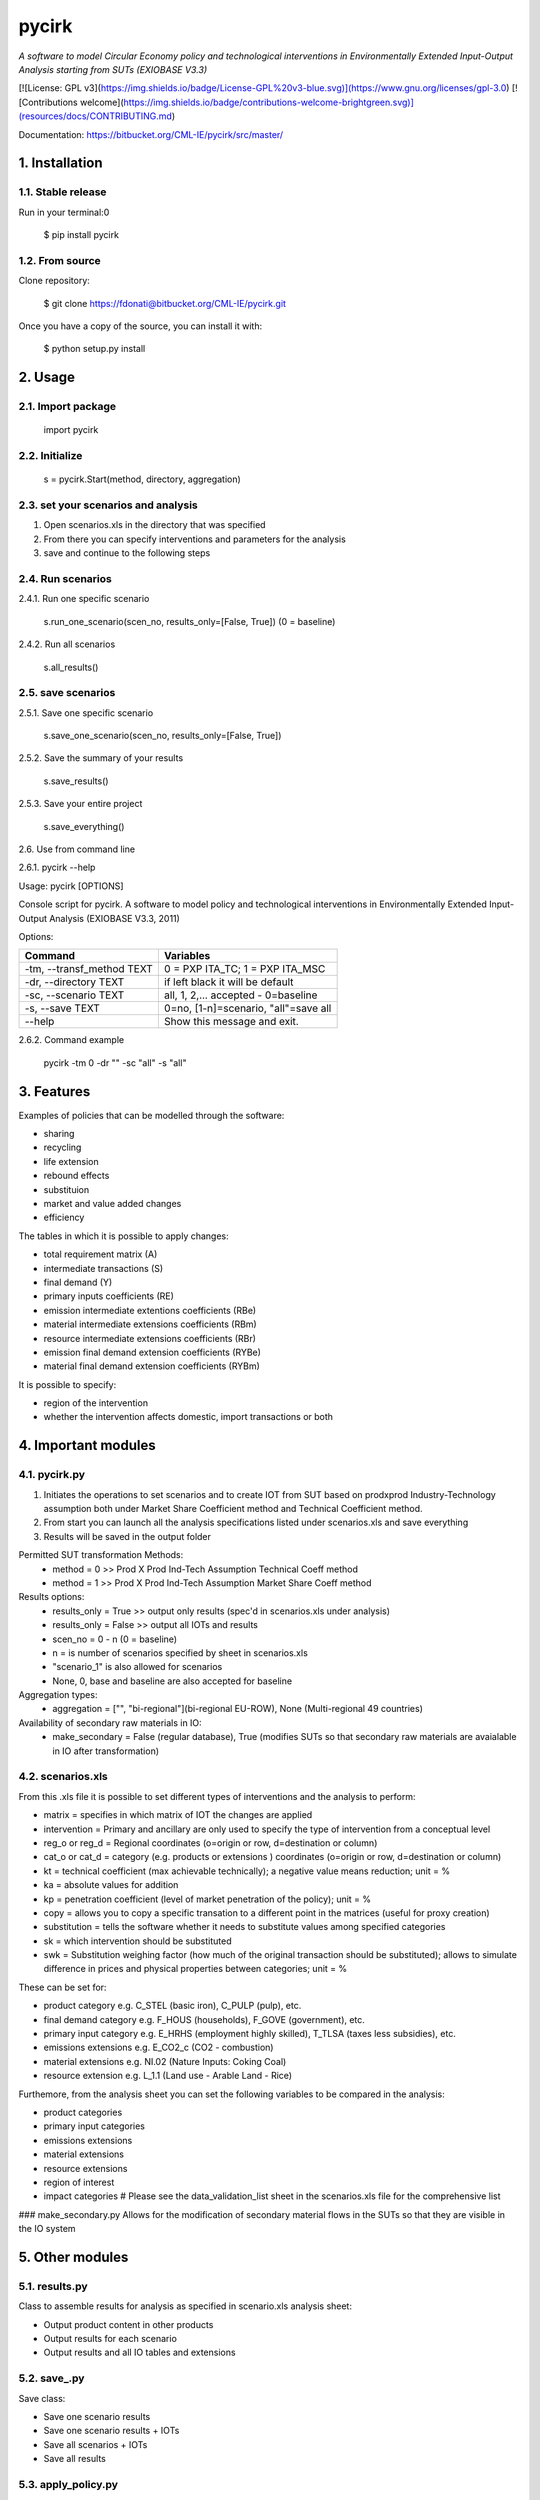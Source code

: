 ######
pycirk
######



*A software to model Circular Economy policy and technological interventions in Environmentally Extended Input-Output Analysis starting from SUTs (EXIOBASE V3.3)*

[![License: GPL v3](https://img.shields.io/badge/License-GPL%20v3-blue.svg)](https://www.gnu.org/licenses/gpl-3.0)
[![Contributions welcome](https://img.shields.io/badge/contributions-welcome-brightgreen.svg)](resources/docs/CONTRIBUTING.md)

| Documentation: https://bitbucket.org/CML-IE/pycirk/src/master/



===============
1. Installation
===============


1.1. Stable release
-------------------

Run in your terminal:0

	$ pip install pycirk


1.2. From source
----------------

Clone repository:

	$ git clone https://fdonati@bitbucket.org/CML-IE/pycirk.git

Once you have a copy of the source, you can install it with:
	
    $ python setup.py install


========
2. Usage
======== 

2.1. Import package
-------------------

	import pycirk


2.2. Initialize
---------------
    
	s = pycirk.Start(method, directory, aggregation)


2.3. set your scenarios and analysis 
------------------------------------ 

1. Open scenarios.xls in the directory that was specified
2. From there you can specify interventions and parameters for the analysis
3. save and continue to the following steps



2.4. Run scenarios
------------------


2.4.1. Run one specific scenario

	s.run_one_scenario(scen_no, results_only=[False, True]) 
	(0 = baseline)


2.4.2. Run all scenarios

	s.all_results()


2.5. save scenarios
-------------------


2.5.1. Save one specific scenario

    s.save_one_scenario(scen_no, results_only=[False, True])

2.5.2. Save the summary of your results 
    
    s.save_results() 

2.5.3. Save your entire project

    s.save_everything()
    

2.6. Use from command line

2.6.1. pycirk --help

Usage: pycirk [OPTIONS]

Console script for pycirk. A software to model policy and technological
interventions in Environmentally Extended Input-Output Analysis (EXIOBASE
V3.3, 2011)
    
Options:

+----------------------------+--------------------------------------+
| Command                    | Variables                            |
+============================+======================================+
|  -tm, --transf_method TEXT | 0 = PXP ITA_TC; 1 = PXP ITA_MSC      |
+----------------------------+--------------------------------------+
|  -dr, --directory TEXT     | if left black it will be default     |
+----------------------------+--------------------------------------+
|  -sc, --scenario TEXT      | all, 1, 2,... accepted - 0=baseline  |
+----------------------------+--------------------------------------+
|  -s, --save TEXT           | 0=no, [1-n]=scenario, "all"=save all |
+----------------------------+--------------------------------------+
|  --help                    | Show this message and exit.          |
+----------------------------+--------------------------------------+

2.6.2. Command example

	pycirk -tm 0 -dr "" -sc "all" -s "all"




===========
3. Features
===========


Examples of policies that can be modelled through the software:

- sharing
- recycling
- life extension
- rebound effects
- substituion
- market and value added changes
- efficiency

The tables in which it is possible to apply changes:

- total requirement matrix (A)
- intermediate transactions (S)
- final demand (Y)
- primary inputs coefficients (RE)
- emission intermediate extentions coefficients (RBe)
- material intermediate extensions coefficients (RBm)
- resource intermediate extensions coefficients (RBr)
- emission final demand extension coefficients (RYBe)
- material final demand extension coefficients (RYBm)

It is possible to specify:

- region of the intervention
- whether the intervention affects domestic, import transactions or both



====================
4. Important modules
====================


4.1. pycirk.py
------------


1. Initiates the operations to set scenarios and to create IOT from SUT based on prodxprod Industry-Technology assumption both under Market Share Coefficient method and Technical Coefficient method.
2. From start you can launch all the analysis specifications listed under scenarios.xls and save everything
3. Results will be saved in the output folder

Permitted SUT transformation Methods:
	- method = 0 >> Prod X Prod Ind-Tech Assumption Technical Coeff method
	- method = 1 >> Prod X Prod Ind-Tech Assumption Market Share Coeff method

Results options:
	- results_only = True >> output only results (spec'd in scenarios.xls under analysis)
	- results_only = False >> output all IOTs and results
	- scen_no = 0 - n (0 = baseline) 
	- n = is number of scenarios specified by sheet in scenarios.xls
	- "scenario_1" is also allowed for scenarios
	- None, 0, base and baseline are also accepted for baseline

Aggregation types:
	- aggregation = ["", "bi-regional"](bi-regional EU-ROW), None (Multi-regional 49 countries)

Availability of secondary raw materials in IO:
	- make_secondary = False (regular database), True (modifies SUTs so that secondary raw materials are avaialable in IO after transformation)

4.2. scenarios.xls
------------------

From this .xls file it is possible to set different types of interventions and the analysis to perform:

- matrix = specifies in which matrix of IOT the changes are applied
- intervention = Primary and ancillary are only used to specify the type of intervention from a conceptual level
- reg_o or reg_d = Regional coordinates (o=origin or row, d=destination or column)
- cat_o  or cat_d = category (e.g. products or extensions ) coordinates (o=origin or row, d=destination or column)
- kt = technical coefficient (max achievable technically); a negative value means reduction; unit = %
- ka = absolute values for addition
- kp = penetration coefficient (level of market penetration of the policy); unit = %
- copy = allows you to copy a specific transation to a different point in the matrices (useful for proxy creation)
- substitution = tells the software whether it needs to substitute values among specified categories
- sk = which intervention should be substituted
- swk = Substitution weighing factor (how much of the original transaction should be substituted); allows to simulate difference in prices and physical properties between categories; unit = %

These can be set for:

- product category e.g. C_STEL (basic iron), C_PULP (pulp), etc.
- final demand category e.g. F_HOUS (households), F_GOVE (government), etc.
- primary input category e.g. E_HRHS (employment highly skilled), T_TLSA (taxes less subsidies), etc.
- emissions extensions e.g. E_CO2_c (CO2 - combustion)
- material extensions e.g. NI.02 (Nature Inputs: Coking Coal)
- resource extension e.g. L_1.1 (Land use - Arable Land - Rice)

Furthemore, from the analysis sheet you can set the following variables to be compared in the analysis:

- product categories
- primary input categories
- emissions extensions
- material extensions
- resource extensions
- region of interest
- impact categories # Please see the data_validation_list sheet in the scenarios.xls file for the comprehensive list


### make_secondary.py
Allows for the modification of secondary material flows in the SUTs so that they are visible in the IO system

    
================
5. Other modules
================


5.1. results.py
---------------

Class to assemble results for analysis as specified in scenario.xls analysis sheet:

- Output product content in other products
- Output results for each scenario
- Output results and all IO tables and extensions 


5.2. save_.py
-------------

Save class:

- Save one scenario results
- Save one scenario results + IOTs
- Save all scenarios + IOTs
- Save all results


5.3. apply_policy.py
--------------------

Policy interventions class:

- Recreate any matrix in IOT from policy interventions listed in the scenarios scenarios.xls


5.4. base_n_scen.py
-------------------

Calculate IOT for baseline and scenarios from SUTs


5.5. SUTtoIOT.py
----------------

Assemblying IOTs and Extensions from: 

- Prod x prod industry technology assumption in market share coefficient method
- Prod x prod industry technology assumption in technical coefficient method


5.6. SUTops.py
--------------

Class for fundamental mathematical operations of IOA and SUT


5.7. labels.py 
--------------

General label manager for tables	



==========
6. Credits
==========

Thanks to dr. Arnold Tukker, dr. Joao Dias Rodriguez for the supervision 
dr. Arjan de Koning for knowledge support in exiobase
MSc. Glenn Auguilar Hernandez for testing

This package was created with Cookiecutter_ and the `audreyr/cookiecutter-pypackage`_ project template.

.. _Cookiecutter: https://github.com/audreyr/cookiecutter
.. _`audreyr/cookiecutter-pypackage`: https://github.com/audreyr/cookiecutter-pypackage
